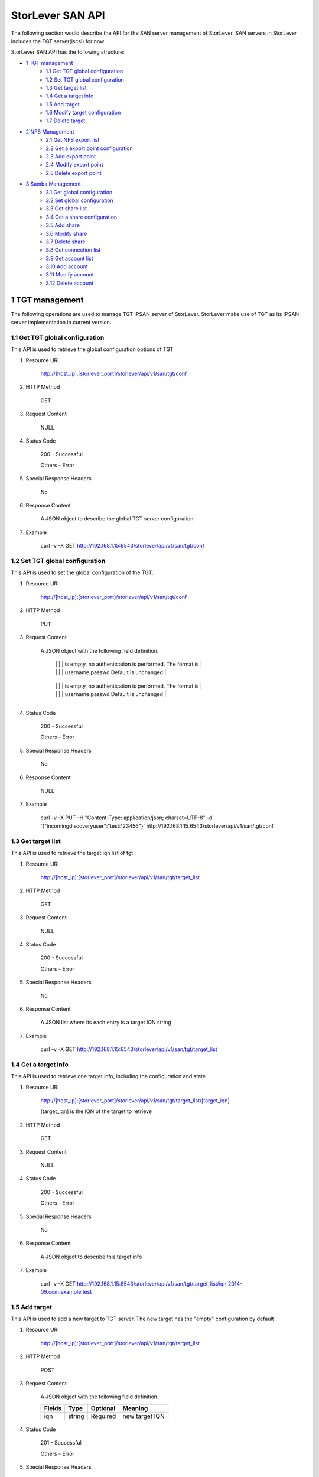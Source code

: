 StorLever SAN API
======================

The following section would describe the API for the SAN server management of StorLever. 
SAN servers in StorLever includes the TGT server(iscsi) for now

StorLever SAN API has the following structure:



* `1 TGT management  <#1-tgt-management>`_
    * `1.1 Get TGT global configuration <#11-get-tgt-global-configuration>`_
    * `1.2 Set TGT global configuration  <#12-set-tgt-global-configuration>`_
    * `1.3 Get target list <#13-get-target-list>`_
    * `1.4 Get a target info <#14-get-a-target-info>`_
    * `1.5 Add target <#15-add-target>`_
    * `1.6 Modify target configuration <#16-modify-target-configuration>`_
    * `1.7 Delete target <#17-delete-target>`_

* `2 NFS Management <#2-nfs-management>`_
    * `2.1 Get NFS export list <#21-get-nfs-export-list>`_
    * `2.2 Get a export point configuration <#22-get-a-export-point-configuration>`_
    * `2.3 Add export point <#23-add-export-point>`_
    * `2.4 Modify export point <#24-modify-export-point>`_
    * `2.5 Delete export point <#25-delete-export-point>`_

* `3 Samba Management <#3-samba-management>`_
    * `3.1 Get global configuration <#31-get-global-configuration>`_
    * `3.2 Set global configuration <#32-set-global-configuration>`_
    * `3.3 Get share list <#33-get-share-list>`_
    * `3.4 Get a share configuration <#34-get-a-share-configuration>`_
    * `3.5 Add share <#35-add-share>`_
    * `3.6 Modify share <#36-modify-share>`_
    * `3.7 Delete share <#37-delete-share>`_
    * `3.8 Get connection list <#38-get-connection-list>`_
    * `3.9 Get account list <#39-get-account-list>`_
    * `3.10 Add account <#310-add-account>`_
    * `3.11 Modify account <#311-modify-account>`_
    * `3.12 Delete account <#312-delete-account>`_
    



1 TGT management
------------------

The following operations are used to manage TGT IPSAN server of StorLever. 
StorLever make use of TGT as its IPSAN server implementation in current version. 


1.1 Get TGT global configuration
~~~~~~~~~~~~~~~~~~~~~~~~~~~~
This API is used to retrieve the global configuration options of TGT

1. Resource URI

    http://[host_ip]:[storlever_port]/storlever/api/v1/san/tgt/conf

2. HTTP Method
    
    GET

3. Request Content

    NULL

4. Status Code

    200      -   Successful
    
    Others   -   Error

5. Special Response Headers

    No

6. Response Content
    
    A JSON object to describe the global TGT server configuration. 

7. Example 

    curl -v -X GET http://192.168.1.15:6543/storlever/api/v1/san/tgt/conf



1.2 Set TGT global configuration
~~~~~~~~~~~~~~~~~~~~~~~~~~~~

This API is used to set the global configuration of the TGT. 

1. Resource URI

    http://[host_ip]:[storlever_port]/storlever/api/v1/san/tgt/conf

2. HTTP Method
    
    PUT

3. Request Content

    A JSON object with the following field definition. 

    +-------------------------+----------+----------+----------------------------------------------------------------+
    |    Fields               |   Type   | Optional |                            Meaning                             |
    +=========================+==========+==========+================================================================+
    |  incomingdiscoveryuser  |  string  | Optional | Define iscsi incoming discovery authentication setting. If it  |
	|                         |          |          | is empty, no authentication is performed. The format is        |
	|                         |          |          | username:passwd Default is unchanged                           | 
    +-------------------------+----------+----------+----------------------------------------------------------------+
    |  outgoingdiscoveryuser  |  string  | Optional | Define iscsi outgoing discovery authentication setting. If it  |
	|                         |          |          | is empty, no authentication is performed. The format is        |
	|                         |          |          | username:passwd Default is unchanged                           | 
    +-------------------------+----------+----------+----------------------------------------------------------------+     
        
    
4. Status Code

    200      -   Successful
    
    Others   -   Error

5. Special Response Headers

    No

6. Response Content
    
    NULL

7. Example 

    curl -v -X PUT -H "Content-Type: application/json; charset=UTF-8" -d '{"incomingdiscoveryuser":"test:123456"}' http://192.168.1.15:6543/storlever/api/v1/san/tgt/conf
 

1.3 Get target list
~~~~~~~~~~~~~~~~~~~~~~~~~~~~

This API is used to retrieve the target iqn list of tgt

1. Resource URI

    http://[host_ip]:[storlever_port]/storlever/api/v1/san/tgt/target_list
	
2. HTTP Method
    
    GET

3. Request Content

    NULL

4. Status Code

    200      -   Successful
    
    Others   -   Error

5. Special Response Headers

    No

6. Response Content
    
    A JSON list where its each entry is a target IQN string

7. Example 

    curl -v -X GET http://192.168.1.15:6543/storlever/api/v1/san/tgt/target_list
 
 
1.4 Get a target info
~~~~~~~~~~~~~~~~~~~~~~~~~~~

This API is used to retrieve one target info, including the configuration and state

1. Resource URI

    http://[host_ip]:[storlever_port]/storlever/api/v1/san/tgt/target_list/[target_iqn]

    [target_iqn] is the IQN of the target to retrieve

2. HTTP Method
    
    GET

3. Request Content

    NULL

4. Status Code

    200      -   Successful
    
    Others   -   Error

5. Special Response Headers

    No

6. Response Content
    
    A JSON object to describe this target info

7. Example 

    curl -v -X GET http://192.168.1.15:6543/storlever/api/v1/san/tgt/target_list/iqn.2014-09.com.example:test



1.5 Add target
~~~~~~~~~~~~~~~~~~~~~~~~~~~

This API is used to add a new target to TGT server. The new target has the "empty" configuration by default

1. Resource URI

    http://[host_ip]:[storlever_port]/storlever/api/v1/san/tgt/target_list

2. HTTP Method
    
    POST

3. Request Content

    A JSON object with the following field definition. 

    +-----------------+----------+----------+----------------------------------------------------------------+
    |    Fields       |   Type   | Optional |                            Meaning                             |
    +=================+==========+==========+================================================================+
    |      iqn        |  string  | Required | new target IQN                                                 |
    +-----------------+----------+----------+----------------------------------------------------------------+


4. Status Code

    201      -   Successful
    
    Others   -   Error

5. Special Response Headers

    The following response header would be added

    Location: [user_url]

    [user_url] is the URL to retrieve the new target info

6. Response Content
    
    NULL

7. Example 

    curl -v -X POST -H "Content-Type: application/json; charset=UTF-8" -d '{"iqn":"iqn.2014-09.com.example:test"}' http://192.168.1.15:6543/storlever/api/v1/san/tgt/target_list

    
1.6 Modify target configuration
~~~~~~~~~~~~~~~~~~~~~~~~~~~

This API is used to modify a target configuration of TGT.

1. Resource URI

    http://[host_ip]:[storlever_port]/storlever/api/v1/san/tgt/target_list/[target_iqn]

    [target_iqn] is the IQN of the target to modify

2. HTTP Method
    
    PUT

3. Request Content

    A JSON object with the following field definition. 

    +---------------------+----------+----------+----------------------------------------------------------------+
    |    Fields           |   Type   | Optional |                            Meaning                             |
    +=====================+==========+==========+================================================================+
    |  state              |  string  | Optional | target state, can only set to offline or ready, if present     |
    +---------------------+----------+----------+----------------------------------------------------------------+
    | initiator_addr_list | string[] | Optional | each entry in list is a initiator IP address, like             |
    |                     |          |          | 192.168.1.10.                                                  |
    +---------------------+----------+----------+----------------------------------------------------------------+
    | initiator_name_list | string[] | Optional | each entry in list is a initiator iqn, like             |
    |                     |          |          | iqn.2014-09.com.example:test_initiator.                                                  |
    +---------------------+----------+----------+----------------------------------------------------------------+


4. Status Code

    200      -   Successful
    
    Others   -   Error

5. Special Response Headers

    NULL

6. Response Content
    
    NULL

7. Example 

    curl -v -X PUT -H "Content-Type: application/json; charset=UTF-8" -d '{"state": ready, "initiator_addr_list":["192.168.1.10"]}' http://192.168.1.15:6543/storlever/api/v1/san/tgt/target_list/iqn.2014-09.com.example:test
    

1.7 Delete target
~~~~~~~~~~~~~~~~~~~~~~~~~~~

This API is used to delete a target of TGT. 

1. Resource URI

    http://[host_ip]:[storlever_port]/storlever/api/v1/san/tgt/target_list/[target_iqn]

    [target_iqn] is the IQN of the target to delete

2. HTTP Method
    
    DELETE

3. Request Content

    NULL

4. Status Code

    200      -   Successful
    
    Others   -   Error

5. Special Response Headers

    No

6. Response Content
    
    NULL

7. Example 

    curl -v -X DELETE http://192.168.1.15:6543/storlever/api/v1/san/tgt/target_list/iqn.2014-09.com.example:test
    


    
    

2 NFS Management
------------------

The following operations are used to manage NFS export 

2.1 Get NFS export list
~~~~~~~~~~~~~~~~~~~~~~~~~~~~

This API is used to return all NFS export path and their configuration

1. Resource URI

    http://[host_ip]:[storlever_port]/storlever/api/v1/nas/nfs/export_list

2. HTTP Method
    
    GET

3. Request Content

    NULL

4. Status Code

    200      -   Successful
    
    Others   -   Error

5. Special Response Headers

    No

6. Response Content
    
    A JSON list where its each entry is a JSON object describing one NFS export configuration

7. Example 

    curl -v -X GET http://192.168.1.15:6543/storlever/api/v1/nas/nfs/export_list

    
2.2 Get a export point configuration
~~~~~~~~~~~~~~~~~~~~~~~~~~~

This API is used to retrieve one NFS export entry configuration

1. Resource URI

    http://[host_ip]:[storlever_port]/storlever/api/v1/nas/nfs/export_list/[export_name]

    [export_name] is the name of the export entry to retrieve

2. HTTP Method
    
    GET

3. Request Content

    NULL

4. Status Code

    200      -   Successful
    
    Others   -   Error

5. Special Response Headers

    No

6. Response Content
    
    A JSON object to describe this export entry configuration

7. Example 

    curl -v -X GET http://192.168.1.15:6543/storlever/api/v1/nas/nfs/export_list/abc


2.3 Add export point
~~~~~~~~~~~~~~~~~~~~~~~~~~~

This API is used to add a new export point to NFS server

1. Resource URI

    http://[host_ip]:[storlever_port]/storlever/api/v1/nas/nfs/export_list

2. HTTP Method
    
    POST

3. Request Content

    A JSON object with the following field definition. 

    +-----------------+----------+----------+----------------------------------------------------------------+
    |    Fields       |   Type   | Optional |                            Meaning                             |
    +=================+==========+==========+================================================================+
    |     name        |  string  | Required | new export point name                                          |
    +-----------------+----------+----------+----------------------------------------------------------------+
    |     path        |  string  | Optional | the absolute path for this export point Default is /           |
    +-----------------+----------+----------+----------------------------------------------------------------+
    |    clients      |  list    | Optional | A list where each entry is a JSON object to describe one       |
    |                 |          |          | client configuration for this export point. Default is []. The |
    |                 |          |          | entry JSON object is defined below.                            |
    +-----------------+----------+----------+----------------------------------------------------------------+

    
    The client JSON object with the following field definition.
    
    +-----------------+----------+----------+----------------------------------------------------------------+
    |    Fields       |   Type   | Optional |                            Meaning                             |
    +=================+==========+==========+================================================================+
    |     host        |  string  | Required | The host or network to which the export is being shared the    |
    |                 |          |          | host can be. Refer to man exports for more format detail.      |
    +-----------------+----------+----------+----------------------------------------------------------------+
    |     options     |  string  | Optional | The options to be used for host. Default is empty. Refer to    |
    |                 |          |          | man exports for more detail                                    |
    +-----------------+----------+----------+----------------------------------------------------------------+



4. Status Code

    201      -   Successful
    
    Others   -   Error

5. Special Response Headers

    The following response header would be added

    Location: [export_url]

    [export_url] is the URL to retrieve the new export point configuration info

6. Response Content
    
    NULL

7. Example 

    curl -v -X POST -H "Content-Type: application/json; charset=UTF-8" -d '{"name":"abc", "path": "/home", "clients":[{"host":"*", "options":"rw"}]}' http://[host_ip]:[storlever_port]/storlever/api/v1/nas/nfs/export_list 


2.4 Modify export point
~~~~~~~~~~~~~~~~~~~~~~~~~~~

This API is used to modify a export point of NFS server

1. Resource URI

    http://[host_ip]:[storlever_port]/storlever/api/v1/nas/nfs/export_list/[export_name]

    [export_name] is the name of the export entry to modify

2. HTTP Method
    
    PUT

3. Request Content

    A JSON object with the following field definition. 

    +-----------------+----------+----------+----------------------------------------------------------------+
    |    Fields       |   Type   | Optional |                            Meaning                             |
    +=================+==========+==========+================================================================+
    |     path        |  string  | Optional | the absolute path for this export point Default is /           |
    +-----------------+----------+----------+----------------------------------------------------------------+
    |    clients      |  list    | Optional | A list where each entry is a JSON object to describe one       |
    |                 |          |          | client configuration for this export point. Default is []. The |
    |                 |          |          | entry JSON object is defined below.                            |
    +-----------------+----------+----------+----------------------------------------------------------------+

    
    The client JSON object with the following field definition.
    
    +-----------------+----------+----------+----------------------------------------------------------------+
    |    Fields       |   Type   | Optional |                            Meaning                             |
    +=================+==========+==========+================================================================+
    |     host        |  string  | Required | The host or network to which the export is being shared the    |
    |                 |          |          | host can be. Refer to man exports for more format detail.      |
    +-----------------+----------+----------+----------------------------------------------------------------+
    |     options     |  string  | Optional | The options to be used for host. Default is empty. Refer to    |
    |                 |          |          | man exports for more detail                                    |
    +-----------------+----------+----------+----------------------------------------------------------------+

4. Status Code

    200      -   Successful
    
    Others   -   Error

5. Special Response Headers

    NULL

6. Response Content
    
    NULL

7. Example 

    curl -v -X PUT -H "Content-Type: application/json; charset=UTF-8" -d '{"path": "/home", "clients":[{"host":"*", "options":"rw"}]}' http://192.168.1.15:6543/storlever/api/v1/nas/nfs/export_list/abc 
    


2.5 Delete export point
~~~~~~~~~~~~~~~~~~~~~~~~~~~

This API is used to delete a export point of NFS server

1. Resource URI

    http://[host_ip]:[storlever_port]/storlever/api/v1/nas/nfs/export_list/[export_name]

    [export_name] is the name of the export entry to delete

2. HTTP Method
    
    DELETE

3. Request Content

    NULL

4. Status Code

    200      -   Successful
    
    Others   -   Error

5. Special Response Headers

    No

6. Response Content
    
    NULL

7. Example 

    curl -v -X DELETE http://192.168.1.15:6543/storlever/api/v1/nas/nfs/export_list/abc 
    


3 Samba Management 
----------------------

The following operations are used to manage the Samba/CIFS Server 

3.1 Get global configuration
~~~~~~~~~~~~~~~~~~~~~~~~~~~~
 
This API is used to retrieve the global configuration options of SMB server

1. Resource URI

    http://[host_ip]:[storlever_port]/storlever/api/v1/nas/smb/conf

2. HTTP Method
    
    GET

3. Request Content

    NULL

4. Status Code

    200      -   Successful
    
    Others   -   Error

5. Special Response Headers

    No

6. Response Content
    
    A JSON object to describe the SMB server global configuration options. 

7. Example 

    curl -v -X GET http://192.168.1.15:6543/storlever/api/v1/nas/smb/conf
    
    
    
3.2 Set global configuration
~~~~~~~~~~~~~~~~~~~~~~~~~~~~

This API is used to set the global configuration for SMB server. 

1. Resource URI

    http://[host_ip]:[storlever_port]/storlever/api/v1/nas/smb/conf

2. HTTP Method
    
    PUT

3. Request Content

    A JSON object with the following field definition. 

    +------------------------------+----------+----------+----------------------------------------------------------------+
    |    Fields                    |   Type   | Optional |                            Meaning                             |
    +==============================+==========+==========+================================================================+
    | workgroup                    |  string  | Optional | workgroup controls what workgroup your server will appear to   |
    |                              |          |          | be in when queried by clients. Note that this parameter also   |
    |                              |          |          | controls the Domain name used with the security = domain       |
    |                              |          |          | setting, Default is unchanged                                  |
    +------------------------------+----------+----------+----------------------------------------------------------------+
    | server_string                |  string  | Optional | This controls what string will show up in the printer comment  |
    |                              |          |          | box in print manager and next to the IPC connection in net     |
    |                              |          |          | view. It can be any string that you wish to show to your       |
    |                              |          |          | users.                                                         |
    +------------------------------+----------+----------+----------------------------------------------------------------+
    | netbios_name                 |  string  | Optional | This sets the NetBIOS name by which a Samba server is known.   |
    |                              |          |          | By default it is empty, means the same as the first component  |
    |                              |          |          | of the host's DNS name. If a machine is a browse server or     |
    |                              |          |          | logon server this name (or the first component of the hosts    |
    |                              |          |          | DNS name) will be the name that these services are advertised  |
    |                              |          |          | under                                                          |
    +------------------------------+----------+----------+----------------------------------------------------------------+
    | hosts_allow                  |  string  | Optional | This parameter is a comma, space, or tab delimited set of      |
    |                              |          |          | hosts which are permitted to access a service. Default is      |
    |                              |          |          | empty, means all hosts can access                              |
    +------------------------------+----------+----------+----------------------------------------------------------------+    
    | security                     |  string  | Optional | This option affects how clients respond to Samba, which can    |
    |                              |          |          | share/user/server/domain/ads default is user, default is       |
    |                              |          |          | unchanged                                                      |
    +------------------------------+----------+----------+----------------------------------------------------------------+      
    | passdb_backend               |  string  | Optional | This option allows the administrator to chose which backend    |
    |                              |          |          | will be used for storing user and possibly group information.  |
    |                              |          |          | This allows you to swap between different storage mechanisms   |
    |                              |          |          | without recompile. default is tdbsam. Default is unchanged     |
    +------------------------------+----------+----------+----------------------------------------------------------------+  
    | password_server              |  string  | Optional | specifying the name of another SMB server or Active Directory  |
    |                              |          |          | domain controller with this option, and using                  |
    |                              |          |          | security = [ads|domain|server] it is possible to get Samba to  |
    |                              |          |          | do all its username/password validation using a specific       |
    |                              |          |          | remote server. Default is empty, means auto locate. Default is |
    |                              |          |          | unchanged.                                                     |
    +------------------------------+----------+----------+----------------------------------------------------------------+  
    | realm                        |  string  | Optional | This option specifies the kerberos realm to use. The realm is  |
    |                              |          |          | used as the ADS equivalent of the NT4 domain. It is usually    |
    |                              |          |          | set to the DNS name of the kerberos server. Default is         |
    |                              |          |          | unchanged                                                      |
    +------------------------------+----------+----------+----------------------------------------------------------------+      
    | guest_account                |  string  | Optional | This is a username which will be used for access to services   |
    |                              |          |          | which are specified as guest ok (see below). Whatever          | 
    |                              |          |          | privileges this user has will be available to any client       |
    |                              |          |          | connecting to the guest service. This user must exist in the   |
    |                              |          |          | password file, but does not require a valid login              |
    +------------------------------+----------+----------+----------------------------------------------------------------+ 
    | browseable                   |  bool    | Optional | This controls whether the auto-home share is seen in the list  |
    |                              |          |          | of available shares in a net view and in the browse list       |
    +------------------------------+----------+----------+----------------------------------------------------------------+ 
    
4. Status Code

    200      -   Successful
    
    Others   -   Error

5. Special Response Headers

    No

6. Response Content
    
    NULL

7. Example 

    curl -v -X PUT -H "Content-Type: application/json; charset=UTF-8" -d '{"server_string":"test_computer"}' http://192.168.1.15:6543/storlever/api/v1/nas/smb/conf  
    

    
3.3 Get share list
~~~~~~~~~~~~~~~~~~~~~~~~~~~

This API is used to retrieve the share service list of Samba server

1. Resource URI

    http://[host_ip]:[storlever_port]/storlever/api/v1/nas/smb/share_list

2. HTTP Method
    
    GET

3. Request Content

    NULL

4. Status Code

    200      -   Successful
    
    Others   -   Error

5. Special Response Headers

    No

6. Response Content
    
    A JSON list with each entry is a JSON object describing one share service configuration

7. Example 

    curl -v -X GET http://192.168.1.15:6543/storlever/api/v1/nas/smb/share_list
    
    
3.4 Get a share configuration
~~~~~~~~~~~~~~~~~~~~~~~~~~~

This API is used to retrieve one share service configuration of Samba server. 

1. Resource URI

    http://[host_ip]:[storlever_port]/storlever/api/v1/nas/smb/share_list/[share_name]

    [share_name] is the name of the share service to retrieve

2. HTTP Method
    
    GET

3. Request Content

    NULL

4. Status Code

    200      -   Successful
    
    Others   -   Error

5. Special Response Headers

    No

6. Response Content
    
    A JSON object to describe this share service configuration

7. Example 

    curl -v -X GET http://192.168.1.15:6543/storlever/api/v1/nas/smb/share_list/abc
    

3.5 Add share
~~~~~~~~~~~~~~~~~~~~~~~~~~~

This API is used to add a new share service to Samba server

1. Resource URI

    http://[host_ip]:[storlever_port]/storlever/api/v1/nas/smb/share_list
	
2. HTTP Method
    
    POST

3. Request Content

    A JSON object with the following field definition. 

    +-----------------------+----------+----------+----------------------------------------------------------------+
    |    Fields             |   Type   | Optional |                            Meaning                             |
    +=======================+==========+==========+================================================================+
    |     share_name        |  string  | Required | new share name                                                 |
    +-----------------------+----------+----------+----------------------------------------------------------------+
    |      path             |  string  | Optional | This parameter specifies a directory to which the user of the  |
    |                       |          |          | service is to be given access. Default is empty, means the     |
    |                       |          |          | user's home directory.                                         |
    +-----------------------+----------+----------+----------------------------------------------------------------+
    |     comment           |  string  | Optional | This is a text field that is seen next to a share when a       |
    |                       |          |          | client does a queries the server, either via the network       |
    |                       |          |          | neighborhood or via net view to list what shares are           |
    |                       |          |          | available. Default is empty.                                   |
    +-----------------------+----------+----------+----------------------------------------------------------------+
    |     create_mask       |  int     | Optional | When a file is created, the necessary permissions are          |
    |                       |          |          | calculated according to the mapping from DOS modes to UNIX     |
    |                       |          |          | permissions, and the resulting UNIX mode is then bit-wise      |
    |                       |          |          | ?AND?ed with this parameter. This parameter may be thought of  |
    |                       |          |          | as a bit-wise MASK for the UNIX modes of a file. Any bit not   |
    |                       |          |          | set here will be removed from the modes set on a file when it  |
    |                       |          |          | is created. Default is 0744, which means  removes the group    |
    |                       |          |          | and other write and execute bits from the UNIX modes.          |
    +-----------------------+----------+----------+----------------------------------------------------------------+
    |     directory_mask    |  int     | Optional | This parameter is the octal modes which are used when          |
    |                       |          |          | converting DOS modes to UNIX modes when creating UNIX          |
    |                       |          |          | directories. When a directory is created, the necessary        |
    |                       |          |          | permissions are calculated according to the mapping from DOS   |
    |                       |          |          | modes to UNIX permissions, and the resulting UNIX mode is then |
    |                       |          |          | bit-wise ANDed with this parameter. This parameter may be      |
    |                       |          |          | thought of as a bit-wise MASK for the UNIX modes of a          |
    |                       |          |          | directory. Any bit not set here will be removed from the modes |
    |                       |          |          | set on a directory when it is created default is 755, which    |
    |                       |          |          | means removes the ?group? and ?other? write bits from the UNIX |
    |                       |          |          | mode, allowing only the user who owns the directory to modify  |
    |                       |          |          | it.                                                            |
    +-----------------------+----------+----------+----------------------------------------------------------------+
    |       guest_ok        |  bool    | Optional | If this parameter is True for a share, then no password is     |
    |                       |          |          | required to connect to the share. Privileges will be those of  |
    |                       |          |          | the guest account. Default is false                            |
    +-----------------------+----------+----------+----------------------------------------------------------------+
    |      read_only        |  bool    | Optional | If this parameter is true, then users of a service may not     |
    |                       |          |          | create or modify files in the service?s directory. Default is  |
    |                       |          |          | true                                                           |
    +-----------------------+----------+----------+----------------------------------------------------------------+
    |      browseable       |  bool    | Optional | This controls whether this share is seen in the list of        |
    |                       |          |          | available shares in a net view and in the browse list. Default |
    |                       |          |          | is  true                                                       |
    +-----------------------+----------+----------+----------------------------------------------------------------+
    |     valid_users       |  string  | Optional | This is a list of users (seperated by space) that should be    |
    |                       |          |          | allowed to login to this service. If this is empty             |
    |                       |          |          | (the default) then any user can login                          |
    +-----------------------+----------+----------+----------------------------------------------------------------+
    |     write_list        |  string  | Optional | This is a list of users (seperated by space) that are given    |
    |                       |          |          | read-write access to a service. If the connecting user is in   |
    |                       |          |          | this list then they will be given write access, no matter what |
    |                       |          |          | the read only option is set to. Default is empty               |
    +-----------------------+----------+----------+----------------------------------------------------------------+
    |     veto_files        |  string  | Optional | This is a list of files and directories that are neither       |
    |                       |          |          | Visible nor accessible. Each entry in the list must be         |
    |                       |          |          | separated by a /, which allows spaces to be included in the    |
    |                       |          |          | entry. * and ? can be used to specify multiple files or        |
    |                       |          |          | directories as in DOS wildcards. Each entry must be a unix     |
    |                       |          |          | path, not a DOS path and must not include the unix directory   |
    |                       |          |          | separator /. Default is empty                                  |
    +-----------------------+----------+----------+----------------------------------------------------------------+
    |  force_create_mode    |  int     | Optional | This parameter specifies a set of UNIX mode bit permissions    |
    |                       |          |          | that will always be set on a file created by Samba. This is    |
    |                       |          |          | done by bitwise ORing these bits onto the mode bits of a file  |
    |                       |          |          | that is being created. The default for this parameter is (in   |
    |                       |          |          | octal) 000. The modes in this parameter are bitwise ORed onto  |
    |                       |          |          | the file mode after the mask set in the create mask parameter  |
    |                       |          |          | is applied.                                                    |
    +-----------------------+----------+----------+----------------------------------------------------------------+
    |  force_directory_mode |  bool    | Optional | This parameter specifies a set of UNIX mode bit permissions    |
    |                       |          |          | that will always be set on a directory created by Samba. This  |
    |                       |          |          | is done by bitwise ?OR?ing these bits onto the mode bits of a  |
    |                       |          |          | directory that is being created. The default for this          |
    |                       |          |          | parameter is (in octal) 0000 which will not add any extra      |
    |                       |          |          | permission bits to a created directory. This operation is done |
    |                       |          |          | after the mode mask in the parameter directory mask is applied |     
    +-----------------------+----------+----------+----------------------------------------------------------------+


4. Status Code

    201      -   Successful
    
    Others   -   Error

5. Special Response Headers

    The following response header would be added

    Location: [share_url]

    [share_url] is the URL to retrieve the new share service info

6. Response Content
    
    NULL

7. Example 

    curl -v -X POST -H "Content-Type: application/json; charset=UTF-8" -d '{"share_name":"abc", "path":"/home"}' http://[host_ip]:[storlever_port]/storlever/api/v1/nas/smb/share_list

        
3.6 Modify share
~~~~~~~~~~~~~~~~~~~~~~~~~~~

This API is used to modify a share service configuration of Samba server

1. Resource URI

    http://[host_ip]:[storlever_port]/storlever/api/v1/nas/smb/share_list/[share_name]

    [share_name] is the name of the share service to modify

2. HTTP Method
    
    PUT

3. Request Content

    A JSON object with the following field definition. 

    +-----------------------+----------+----------+----------------------------------------------------------------+
    |    Fields             |   Type   | Optional |                            Meaning                             |
    +=======================+==========+==========+================================================================+
    |      path             |  string  | Optional | This parameter specifies a directory to which the user of the  |
    |                       |          |          | service is to be given access. Default is empty, means the     |
    |                       |          |          | user's home directory.                                         |
    +-----------------------+----------+----------+----------------------------------------------------------------+
    |     comment           |  string  | Optional | This is a text field that is seen next to a share when a       |
    |                       |          |          | client does a queries the server, either via the network       |
    |                       |          |          | neighborhood or via net view to list what shares are           |
    |                       |          |          | available. Default is empty.                                   |
    +-----------------------+----------+----------+----------------------------------------------------------------+
    |     create_mask       |  int     | Optional | When a file is created, the necessary permissions are          |
    |                       |          |          | calculated according to the mapping from DOS modes to UNIX     |
    |                       |          |          | permissions, and the resulting UNIX mode is then bit-wise      |
    |                       |          |          | ?AND?ed with this parameter. This parameter may be thought of  |
    |                       |          |          | as a bit-wise MASK for the UNIX modes of a file. Any bit not   |
    |                       |          |          | set here will be removed from the modes set on a file when it  |
    |                       |          |          | is created. Default is 0744, which means  removes the group    |
    |                       |          |          | and other write and execute bits from the UNIX modes.          |
    +-----------------------+----------+----------+----------------------------------------------------------------+
    |     directory_mask    |  int     | Optional | This parameter is the octal modes which are used when          |
    |                       |          |          | converting DOS modes to UNIX modes when creating UNIX          |
    |                       |          |          | directories. When a directory is created, the necessary        |
    |                       |          |          | permissions are calculated according to the mapping from DOS   |
    |                       |          |          | modes to UNIX permissions, and the resulting UNIX mode is then |
    |                       |          |          | bit-wise ANDed with this parameter. This parameter may be      |
    |                       |          |          | thought of as a bit-wise MASK for the UNIX modes of a          |
    |                       |          |          | directory. Any bit not set here will be removed from the modes |
    |                       |          |          | set on a directory when it is created default is 755, which    |
    |                       |          |          | means removes the ?group? and ?other? write bits from the UNIX |
    |                       |          |          | mode, allowing only the user who owns the directory to modify  |
    |                       |          |          | it.                                                            |
    +-----------------------+----------+----------+----------------------------------------------------------------+
    |       guest_ok        |  bool    | Optional | If this parameter is True for a share, then no password is     |
    |                       |          |          | required to connect to the share. Privileges will be those of  |
    |                       |          |          | the guest account. Default is false                            |
    +-----------------------+----------+----------+----------------------------------------------------------------+
    |      read_only        |  bool    | Optional | If this parameter is true, then users of a service may not     |
    |                       |          |          | create or modify files in the service?s directory. Default is  |
    |                       |          |          | true                                                           |
    +-----------------------+----------+----------+----------------------------------------------------------------+
    |      browseable       |  bool    | Optional | This controls whether this share is seen in the list of        |
    |                       |          |          | available shares in a net view and in the browse list. Default |
    |                       |          |          | is  true                                                       |
    +-----------------------+----------+----------+----------------------------------------------------------------+
    |     valid_users       |  string  | Optional | This is a list of users (seperated by space) that should be    |
    |                       |          |          | allowed to login to this service. If this is empty             |
    |                       |          |          | (the default) then any user can login                          |
    +-----------------------+----------+----------+----------------------------------------------------------------+
    |     write_list        |  string  | Optional | This is a list of users (seperated by space) that are given    |
    |                       |          |          | read-write access to a service. If the connecting user is in   |
    |                       |          |          | this list then they will be given write access, no matter what |
    |                       |          |          | the read only option is set to. Default is empty               |
    +-----------------------+----------+----------+----------------------------------------------------------------+
    |     veto_files        |  string  | Optional | This is a list of files and directories that are neither       |
    |                       |          |          | Visible nor accessible. Each entry in the list must be         |
    |                       |          |          | separated by a /, which allows spaces to be included in the    |
    |                       |          |          | entry. * and ? can be used to specify multiple files or        |
    |                       |          |          | directories as in DOS wildcards. Each entry must be a unix     |
    |                       |          |          | path, not a DOS path and must not include the unix directory   |
    |                       |          |          | separator /. Default is empty                                  |
    +-----------------------+----------+----------+----------------------------------------------------------------+
    |  force_create_mode    |  int     | Optional | This parameter specifies a set of UNIX mode bit permissions    |
    |                       |          |          | that will always be set on a file created by Samba. This is    |
    |                       |          |          | done by bitwise ORing these bits onto the mode bits of a file  |
    |                       |          |          | that is being created. The default for this parameter is (in   |
    |                       |          |          | octal) 000. The modes in this parameter are bitwise ORed onto  |
    |                       |          |          | the file mode after the mask set in the create mask parameter  |
    |                       |          |          | is applied.                                                    |
    +-----------------------+----------+----------+----------------------------------------------------------------+
    |  force_directory_mode |  bool    | Optional | This parameter specifies a set of UNIX mode bit permissions    |
    |                       |          |          | that will always be set on a directory created by Samba. This  |
    |                       |          |          | is done by bitwise ?OR?ing these bits onto the mode bits of a  |
    |                       |          |          | directory that is being created. The default for this          |
    |                       |          |          | parameter is (in octal) 0000 which will not add any extra      |
    |                       |          |          | permission bits to a created directory. This operation is done |
    |                       |          |          | after the mode mask in the parameter directory mask is applied |     
    +-----------------------+----------+----------+----------------------------------------------------------------+    

4. Status Code

    200      -   Successful
    
    Others   -   Error

5. Special Response Headers

    NULL

6. Response Content
    
    NULL

7. Example 

    curl -v -X PUT -H "Content-Type: application/json; charset=UTF-8" -d '{"path": "/home", "comment":"test"}' http://192.168.1.15:6543/storlever/api/v1/nas/smb/share_list/abc


    
3.7 Delete share
~~~~~~~~~~~~~~~~~~~~~~~~~~~

This API is used to delete a share service of Samba server

1. Resource URI

    http://[host_ip]:[storlever_port]/storlever/api/v1/nas/smb/share_list/[share_name]

    [share_name] is the name of the share service to delete

2. HTTP Method
    
    DELETE

3. Request Content

    NULL

4. Status Code

    200      -   Successful
    
    Others   -   Error

5. Special Response Headers

    No

6. Response Content
    
    NULL

7. Example 

    curl -v -X DELETE http://192.168.1.15:6543/storlever/api/v1/nas/smb/share_list/abc
    

3.8 Get connection list
~~~~~~~~~~~~~~~~~~~~~~~~~~~

This API is used to retrieve the current connections to the Samba server

1. Resource URI

    http://[host_ip]:[storlever_port]/storlever/api/v1/nas/smb/connection_list

2. HTTP Method
    
    GET

3. Request Content

    NULL

4. Status Code

    200      -   Successful
    
    Others   -   Error

5. Special Response Headers

    No

6. Response Content
    
    A JSON list with each entry is a JSON object describing one current client connection info

7. Example 

    curl -v -X GET http://192.168.1.15:6543/storlever/api/v1/nas/smb/connection_list
    
    
3.9 Get account list
~~~~~~~~~~~~~~~~~~~~~~~~~~~

This API is used to retrieve the account list of Samba server

1. Resource URI

    http://[host_ip]:[storlever_port]/storlever/api/v1/nas/smb/account_list

2. HTTP Method
    
    GET

3. Request Content

    NULL

4. Status Code

    200      -   Successful
    
    Others   -   Error

5. Special Response Headers

    No

6. Response Content
    
    A JSON list with each entry is a JSON object describing one account info

7. Example 

    curl -v -X GET http://192.168.1.15:6543/storlever/api/v1/nas/smb/account_list
    
        
3.10 Add account
~~~~~~~~~~~~~~~~~~~~~~~~~~~

This API is used to add a new account to Samba server. The new account must be a Linux system user. 

1. Resource URI

    http://[host_ip]:[storlever_port]/storlever/api/v1/nas/smb/account_list
	
2. HTTP Method
    
    POST

3. Request Content

    A JSON object with the following field definition. 

    +-----------------------+----------+----------+----------------------------------------------------------------+
    |    Fields             |   Type   | Optional |                            Meaning                             |
    +=======================+==========+==========+================================================================+
    |   account_name        |  string  | Required | new account name. The same Linux system user must exist        |
    +-----------------------+----------+----------+----------------------------------------------------------------+
    |   password            |  string  | Required | Password for the account                                       |
    +-----------------------+----------+----------+----------------------------------------------------------------+


4. Status Code

    201      -   Successful
    
    Others   -   Error

5. Special Response Headers

    The following response header would be added

    Location: [account_url]

    [share_url] is the URL to modify/delete the new account

6. Response Content
    
    NULL

7. Example 

    curl -v -X POST -H "Content-Type: application/json; charset=UTF-8" -d '{"account_name":"abc", "password":"123456"}' http://[host_ip]:[storlever_port]/storlever/api/v1/nas/smb/account_list
    
    
3.11 Modify account
~~~~~~~~~~~~~~~~~~~~~~~~~~~

This API is used to modify a account's configuration of Samba server

1. Resource URI

    http://[host_ip]:[storlever_port]/storlever/api/v1/nas/smb/account_list/[account_name]

    [account_name] is the name of the samba account to modify

2. HTTP Method
    
    PUT

3. Request Content

    A JSON object with the following field definition. 

    +-----------------------+----------+----------+----------------------------------------------------------------+
    |    Fields             |   Type   | Optional |                            Meaning                             |
    +=======================+==========+==========+================================================================+
    |      password         |  string  | required | new password for the account                                   |
    +-----------------------+----------+----------+----------------------------------------------------------------+


4. Status Code

    200      -   Successful
    
    Others   -   Error

5. Special Response Headers

    NULL

6. Response Content
    
    NULL

7. Example 

    curl -v -X PUT -H "Content-Type: application/json; charset=UTF-8" -d '{"password":"test"}' http://192.168.1.15:6543/storlever/api/v1/nas/smb/account_list/abc
    
    
    
3.12 Delete account
~~~~~~~~~~~~~~~~~~~~~~~~~~~

This API is used to delete an account of Samba server

1. Resource URI

    http://[host_ip]:[storlever_port]/storlever/api/v1/nas/smb/account_list/[account_name]

    [account_name] is the name of the samba account to delete


2. HTTP Method
    
    DELETE

3. Request Content

    NULL

4. Status Code

    200      -   Successful
    
    Others   -   Error

5. Special Response Headers

    No

6. Response Content
    
    NULL

7. Example 

    curl -v -X DELETE http://192.168.1.15:6543/storlever/api/v1/nas/smb/account_list/abc
    